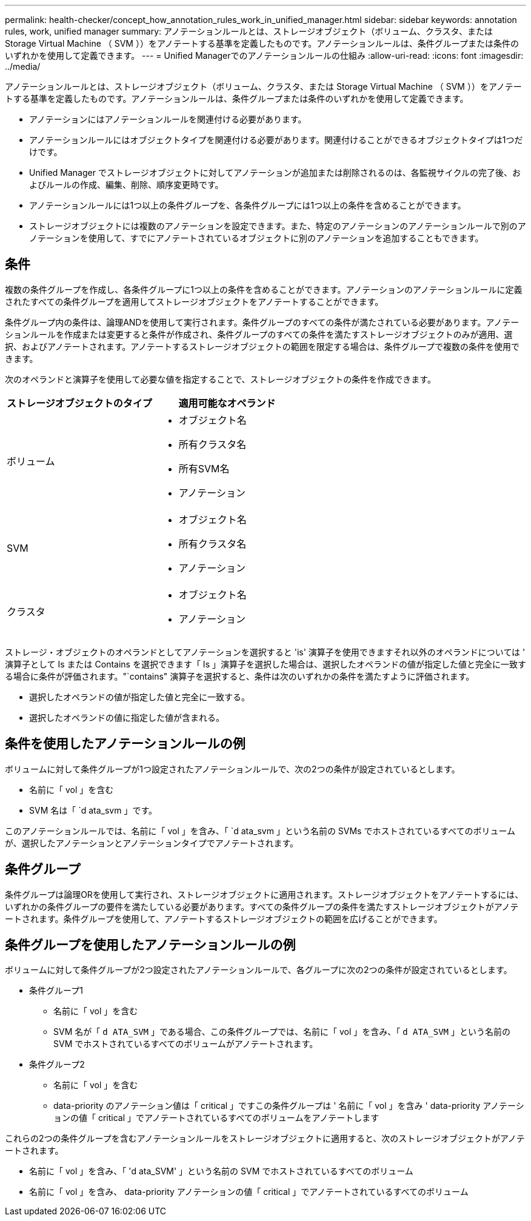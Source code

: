 ---
permalink: health-checker/concept_how_annotation_rules_work_in_unified_manager.html 
sidebar: sidebar 
keywords: annotation rules, work, unified manager 
summary: アノテーションルールとは、ストレージオブジェクト（ボリューム、クラスタ、または Storage Virtual Machine （ SVM ））をアノテートする基準を定義したものです。アノテーションルールは、条件グループまたは条件のいずれかを使用して定義できます。 
---
= Unified Managerでのアノテーションルールの仕組み
:allow-uri-read: 
:icons: font
:imagesdir: ../media/


[role="lead"]
アノテーションルールとは、ストレージオブジェクト（ボリューム、クラスタ、または Storage Virtual Machine （ SVM ））をアノテートする基準を定義したものです。アノテーションルールは、条件グループまたは条件のいずれかを使用して定義できます。

* アノテーションにはアノテーションルールを関連付ける必要があります。
* アノテーションルールにはオブジェクトタイプを関連付ける必要があります。関連付けることができるオブジェクトタイプは1つだけです。
* Unified Manager でストレージオブジェクトに対してアノテーションが追加または削除されるのは、各監視サイクルの完了後、およびルールの作成、編集、削除、順序変更時です。
* アノテーションルールには1つ以上の条件グループを、各条件グループには1つ以上の条件を含めることができます。
* ストレージオブジェクトには複数のアノテーションを設定できます。また、特定のアノテーションのアノテーションルールで別のアノテーションを使用して、すでにアノテートされているオブジェクトに別のアノテーションを追加することもできます。




== 条件

複数の条件グループを作成し、各条件グループに1つ以上の条件を含めることができます。アノテーションのアノテーションルールに定義されたすべての条件グループを適用してストレージオブジェクトをアノテートすることができます。

条件グループ内の条件は、論理ANDを使用して実行されます。条件グループのすべての条件が満たされている必要があります。アノテーションルールを作成または変更すると条件が作成され、条件グループのすべての条件を満たすストレージオブジェクトのみが適用、選択、およびアノテートされます。アノテートするストレージオブジェクトの範囲を限定する場合は、条件グループで複数の条件を使用できます。

次のオペランドと演算子を使用して必要な値を指定することで、ストレージオブジェクトの条件を作成できます。

[cols="2*"]
|===
| ストレージオブジェクトのタイプ | 適用可能なオペランド 


 a| 
ボリューム
 a| 
* オブジェクト名
* 所有クラスタ名
* 所有SVM名
* アノテーション




 a| 
SVM
 a| 
* オブジェクト名
* 所有クラスタ名
* アノテーション




 a| 
クラスタ
 a| 
* オブジェクト名
* アノテーション


|===
ストレージ・オブジェクトのオペランドとしてアノテーションを選択すると 'is' 演算子を使用できますそれ以外のオペランドについては ' 演算子として Is または Contains を選択できます「 Is 」演算子を選択した場合は、選択したオペランドの値が指定した値と完全に一致する場合に条件が評価されます。"`contains" 演算子を選択すると、条件は次のいずれかの条件を満たすように評価されます。

* 選択したオペランドの値が指定した値と完全に一致する。
* 選択したオペランドの値に指定した値が含まれる。




== 条件を使用したアノテーションルールの例

ボリュームに対して条件グループが1つ設定されたアノテーションルールで、次の2つの条件が設定されているとします。

* 名前に「 vol 」を含む
* SVM 名は「 `d ata_svm 」です。


このアノテーションルールでは、名前に「 vol 」を含み、「 `d ata_svm 」という名前の SVMs でホストされているすべてのボリュームが、選択したアノテーションとアノテーションタイプでアノテートされます。



== 条件グループ

条件グループは論理ORを使用して実行され、ストレージオブジェクトに適用されます。ストレージオブジェクトをアノテートするには、いずれかの条件グループの要件を満たしている必要があります。すべての条件グループの条件を満たすストレージオブジェクトがアノテートされます。条件グループを使用して、アノテートするストレージオブジェクトの範囲を広げることができます。



== 条件グループを使用したアノテーションルールの例

ボリュームに対して条件グループが2つ設定されたアノテーションルールで、各グループに次の2つの条件が設定されているとします。

* 条件グループ1
+
** 名前に「 vol 」を含む
** SVM 名が「 `d ATA_SVM` 」である場合、この条件グループでは、名前に「 vol 」を含み、「 `d ATA_SVM` 」という名前の SVM でホストされているすべてのボリュームがアノテートされます。


* 条件グループ2
+
** 名前に「 vol 」を含む
** data-priority のアノテーション値は「 critical 」ですこの条件グループは ' 名前に「 vol 」を含み ' data-priority アノテーションの値「 critical 」でアノテートされているすべてのボリュームをアノテートします




これらの2つの条件グループを含むアノテーションルールをストレージオブジェクトに適用すると、次のストレージオブジェクトがアノテートされます。

* 名前に「 vol 」を含み、「 'd ata_SVM' 」という名前の SVM でホストされているすべてのボリューム
* 名前に「 vol 」を含み、 data-priority アノテーションの値「 critical 」でアノテートされているすべてのボリューム

